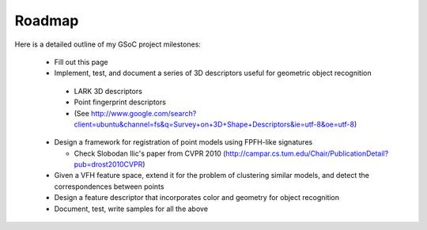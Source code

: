 Roadmap
=======
.. _aichim_roadmap:

Here is a detailed outline of my GSoC project milestones:

  * Fill out this page

  * Implement, test, and document a series of 3D descriptors useful for geometric object recognition

   - LARK 3D descriptors
   - Point fingerprint descriptors
   - (See http://www.google.com/search?client=ubuntu&channel=fs&q=Survey+on+3D+Shape+Descriptors&ie=utf-8&oe=utf-8)
     
  * Design a framework for registration of point models using FPFH-like signatures

    - Check Slobodan Ilic's paper from CVPR 2010
      (http://campar.cs.tum.edu/Chair/PublicationDetail?pub=drost2010CVPR)

  * Given a VFH feature space, extend it for the problem of clustering similar models, and detect the correspondences between points

  * Design a feature descriptor that incorporates color and geometry for object recognition

  * Document, test, write samples for all the above

